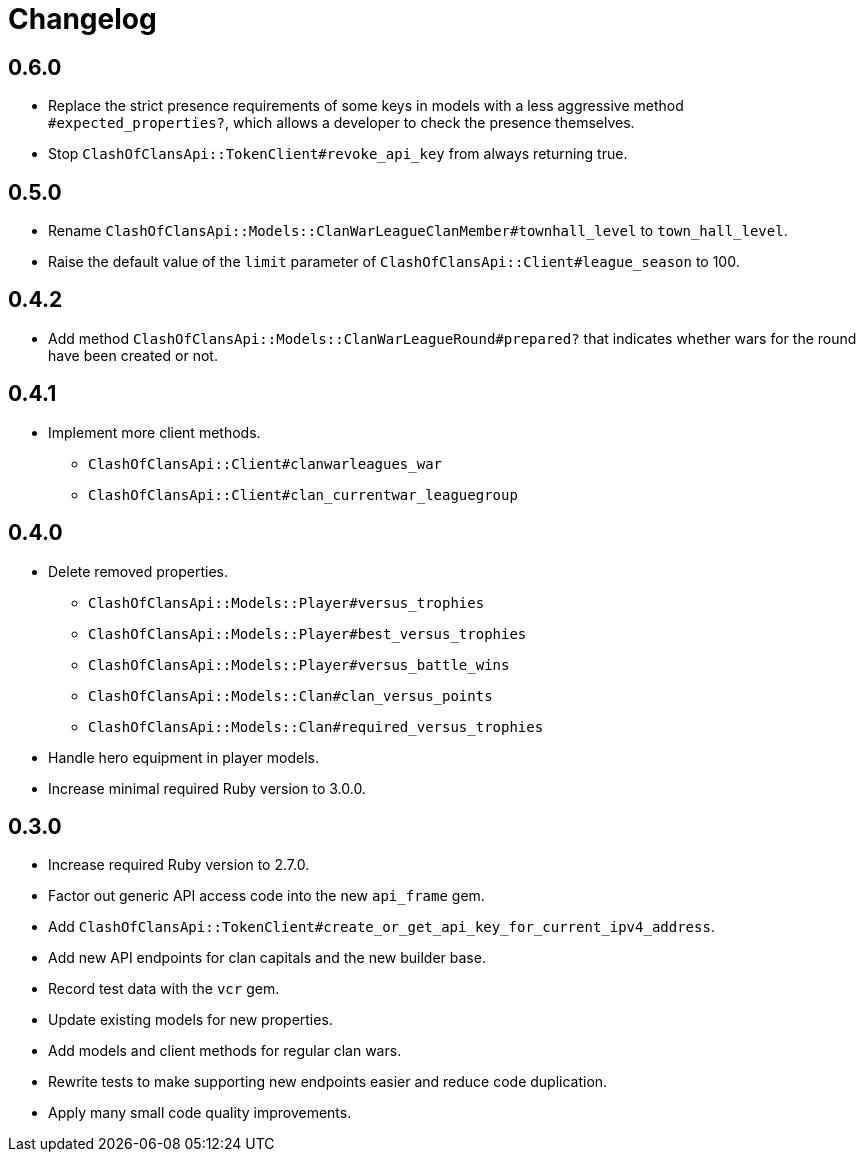 = Changelog

== 0.6.0

* Replace the strict presence requirements of some keys in models with a less aggressive method `#expected_properties?`, which allows a developer to check the presence themselves.
* Stop `ClashOfClansApi::TokenClient#revoke_api_key` from always returning true.

== 0.5.0

* Rename `ClashOfClansApi::Models::ClanWarLeagueClanMember#townhall_level` to `town_hall_level`.
* Raise the default value of the `limit` parameter of `ClashOfClansApi::Client#league_season` to 100.

== 0.4.2

* Add method `ClashOfClansApi::Models::ClanWarLeagueRound#prepared?` that indicates whether wars for the round have been created or not.

== 0.4.1

* Implement more client methods.
** `ClashOfClansApi::Client#clanwarleagues_war`
** `ClashOfClansApi::Client#clan_currentwar_leaguegroup`

== 0.4.0

* Delete removed properties.
** `ClashOfClansApi::Models::Player#versus_trophies`
** `ClashOfClansApi::Models::Player#best_versus_trophies`
** `ClashOfClansApi::Models::Player#versus_battle_wins`
** `ClashOfClansApi::Models::Clan#clan_versus_points`
** `ClashOfClansApi::Models::Clan#required_versus_trophies`
* Handle hero equipment in player models.
* Increase minimal required Ruby version to 3.0.0.

== 0.3.0

* Increase required Ruby version to 2.7.0.
* Factor out generic API access code into the new `api_frame` gem.
* Add `ClashOfClansApi::TokenClient#create_or_get_api_key_for_current_ipv4_address`.
* Add new API endpoints for clan capitals and the new builder base.
* Record test data with the `vcr` gem.
* Update existing models for new properties.
* Add models and client methods for regular clan wars.
* Rewrite tests to make supporting new endpoints easier and reduce code duplication.
* Apply many small code quality improvements.
